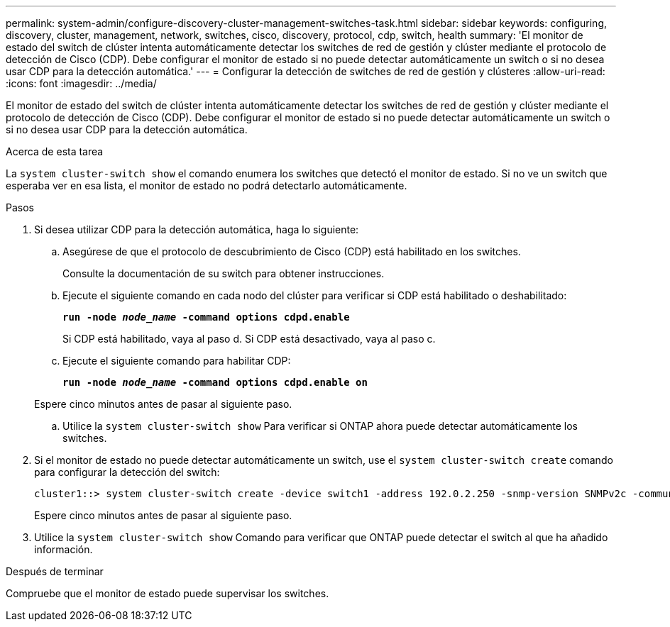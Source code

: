 ---
permalink: system-admin/configure-discovery-cluster-management-switches-task.html 
sidebar: sidebar 
keywords: configuring, discovery, cluster, management, network, switches, cisco, discovery, protocol, cdp, switch, health 
summary: 'El monitor de estado del switch de clúster intenta automáticamente detectar los switches de red de gestión y clúster mediante el protocolo de detección de Cisco (CDP). Debe configurar el monitor de estado si no puede detectar automáticamente un switch o si no desea usar CDP para la detección automática.' 
---
= Configurar la detección de switches de red de gestión y clústeres
:allow-uri-read: 
:icons: font
:imagesdir: ../media/


[role="lead"]
El monitor de estado del switch de clúster intenta automáticamente detectar los switches de red de gestión y clúster mediante el protocolo de detección de Cisco (CDP). Debe configurar el monitor de estado si no puede detectar automáticamente un switch o si no desea usar CDP para la detección automática.

.Acerca de esta tarea
La `system cluster-switch show` el comando enumera los switches que detectó el monitor de estado. Si no ve un switch que esperaba ver en esa lista, el monitor de estado no podrá detectarlo automáticamente.

.Pasos
. Si desea utilizar CDP para la detección automática, haga lo siguiente:
+
.. Asegúrese de que el protocolo de descubrimiento de Cisco (CDP) está habilitado en los switches.
+
Consulte la documentación de su switch para obtener instrucciones.

.. Ejecute el siguiente comando en cada nodo del clúster para verificar si CDP está habilitado o deshabilitado:
+
`*run -node _node_name_ -command options cdpd.enable*`

+
Si CDP está habilitado, vaya al paso d. Si CDP está desactivado, vaya al paso c.

.. Ejecute el siguiente comando para habilitar CDP:
+
`*run -node _node_name_ -command options cdpd.enable on*`

+
Espere cinco minutos antes de pasar al siguiente paso.

.. Utilice la `system cluster-switch show` Para verificar si ONTAP ahora puede detectar automáticamente los switches.


. Si el monitor de estado no puede detectar automáticamente un switch, use el `system cluster-switch create` comando para configurar la detección del switch:
+
[listing]
----
cluster1::> system cluster-switch create -device switch1 -address 192.0.2.250 -snmp-version SNMPv2c -community cshm1! -model NX5020 -type cluster-network
----
+
Espere cinco minutos antes de pasar al siguiente paso.

. Utilice la `system cluster-switch show` Comando para verificar que ONTAP puede detectar el switch al que ha añadido información.


.Después de terminar
Compruebe que el monitor de estado puede supervisar los switches.
